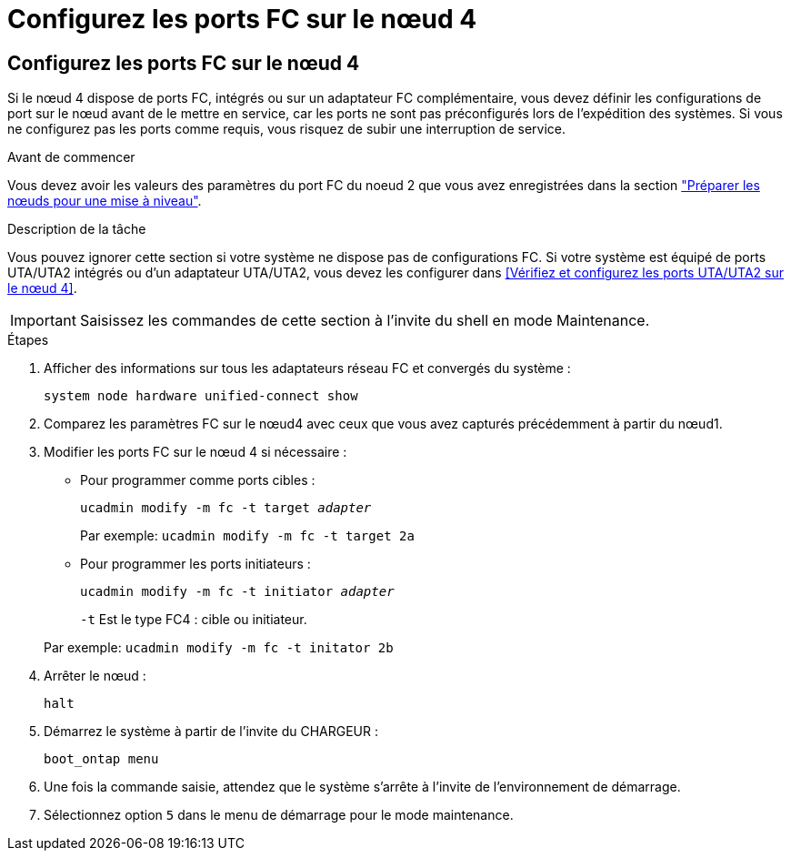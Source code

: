 = Configurez les ports FC sur le nœud 4
:allow-uri-read: 




== Configurez les ports FC sur le nœud 4

Si le nœud 4 dispose de ports FC, intégrés ou sur un adaptateur FC complémentaire, vous devez définir les configurations de port sur le nœud avant de le mettre en service, car les ports ne sont pas préconfigurés lors de l'expédition des systèmes.  Si vous ne configurez pas les ports comme requis, vous risquez de subir une interruption de service.

.Avant de commencer
Vous devez avoir les valeurs des paramètres du port FC du noeud 2 que vous avez enregistrées dans la section link:prepare_nodes_for_upgrade.html["Préparer les nœuds pour une mise à niveau"].

.Description de la tâche
Vous pouvez ignorer cette section si votre système ne dispose pas de configurations FC. Si votre système est équipé de ports UTA/UTA2 intégrés ou d'un adaptateur UTA/UTA2, vous devez les configurer dans <<Vérifiez et configurez les ports UTA/UTA2 sur le nœud 4>>.


IMPORTANT: Saisissez les commandes de cette section à l’invite du shell en mode Maintenance.

.Étapes
. Afficher des informations sur tous les adaptateurs réseau FC et convergés du système :
+
`system node hardware unified-connect show`

. Comparez les paramètres FC sur le nœud4 avec ceux que vous avez capturés précédemment à partir du nœud1.
. Modifier les ports FC sur le nœud 4 si nécessaire :
+
** Pour programmer comme ports cibles :
+
`ucadmin modify -m fc -t target _adapter_`

+
Par exemple: `ucadmin modify -m fc -t target 2a`

** Pour programmer les ports initiateurs :
+
`ucadmin modify -m fc -t initiator _adapter_`

+
`-t` Est le type FC4 : cible ou initiateur.

+
Par exemple: `ucadmin modify -m fc -t initator 2b`



. Arrêter le nœud :
+
`halt`

. Démarrez le système à partir de l'invite du CHARGEUR :
+
`boot_ontap menu`

. Une fois la commande saisie, attendez que le système s'arrête à l'invite de l'environnement de démarrage.
. Sélectionnez option `5` dans le menu de démarrage pour le mode maintenance.

